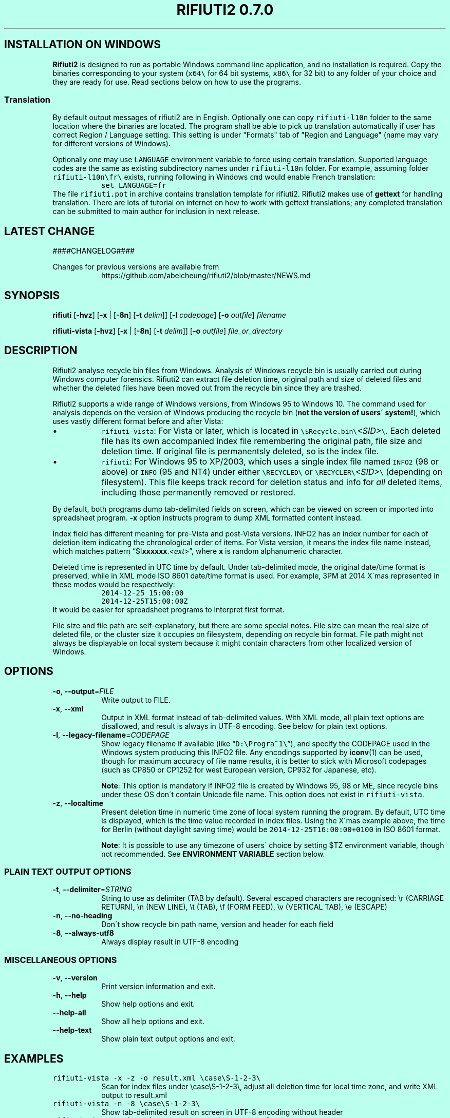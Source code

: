 .\"-
.\" Man page for rifiuti2
.\"
.\" Copyright (c) 2008 Anthony Wong <ypwong@debian.org>
.\" Copyrgith (c) 2015 Abel Cheung <abelcheung@gmail.com>
.\"
.\" This documentation is available under BSD 3-clause license.
.\"

.  ie \n[www-html] \{\
.\" see groff_www(7)
.BCL black #bbffee blue blue #302226

.TH "RIFIUTI2 0.7.0" "1"

.SH INSTALLATION ON WINDOWS

\fBRifiuti2\fP is designed to run as portable Windows command line
application, and no installation is required. Copy the binaries
corresponding to your system (\fCx64\\\fP for 64 bit systems,
\fCx86\\\fP for 32 bit) to any folder of your choice and they are
ready for use. Read sections below on how to use the programs.

.SS Translation
By default output messages of rifiuti2 are in English.
Optionally one can copy
.nh
\fCrifiuti\-l10n\fP
.hy
folder to the same location where the binaries are located.
The program shall be able to pick up translation automatically
if user has correct Region / Language setting.  This setting 
is under "Formats" tab of "Region and Language" (name may vary
for different versions of Windows).

Optionally one may use \fCLANGUAGE\fP environment variable to
force using certain translation.  Supported language codes are
the same as existing subdirectory names under
.nh
\fCrifiuti\-l10n\fP
.hy
folder.  For example, assuming folder
.nh
\fCrifiuti\-l10n\\fr\\\fP
.hy
exists, running following in Windows \fCcmd\fP would enable French
translation:
.RS
\fCset LANGUAGE=fr\fP
.RE
The file \fCrifiuti.pot\fP in archive contains translation template
for rifiuti2.  Rifiuti2 makes use of \f[CB]gettext\fP for handling
translation. There are lots of tutorial on internet on how to work
with gettext translations; any completed translation can be submitted
to main author for inclusion in next release.

.SH LATEST CHANGE

####CHANGELOG####

.PP
Changes for previous versions are available from
.RS
https://github.com/abelcheung/rifiuti2/blob/master/NEWS.md
.RE

.  \}
.  el \{\
.TH RIFIUTI2 "1" "May 2015" "0.7.0" "MS Windows recycle bin analysis tool"

.SH NAME
rifiuti2 \- MS Windows recycle bin analysis tool
.  \}

.SH SYNOPSIS
.B rifiuti
.RB [ \-hvz ]
.RB [ \-x " |"
.RB [ \-8n ]
.RB [ \-t
.IR delim "]]"
.RB [ \-l
.IR codepage ]
.RB [ \-o
.IR outfile ]
.I filename

.B rifiuti-vista
.RB [ \-hvz ]
.RB [ \-x " |"
.RB [ \-8n ]
.RB [ \-t
.IR delim "]]"
.RB [ \-o
.IR outfile ]
.I file_or_directory

.SH DESCRIPTION
Rifiuti2 analyse recycle bin files from Windows. Analysis of
Windows recycle bin is usually carried out during Windows computer
forensics. Rifiuti2 can extract file deletion time, original
path and size of deleted files and whether the deleted files have
been moved out from the recycle bin since they are trashed.
.PP
Rifiuti2 supports a wide range of Windows versions, from Windows 95 to
Windows 10. The command used for analysis depends on the version
of Windows producing the recycle bin (\fBnot the version of users\'
system!\fP), which uses vastly different format before and after Vista:
.PP

.IP \[bu]
\fCrifiuti-vista\fP: For Vista or later, which is located in
.nh
\fC\\$Recycle.bin\\\fP\fI<SID>\fP\fC\\\fP.
.hy
Each deleted file has its own accompanied index file remembering
the original path, file size and deletion time.  If original file is
permanentsly deleted, so is the index file.
.IP \[bu]
\fCrifiuti\fP: For Windows 95 to XP/2003,
which uses a single index file named \fCINFO2\fP (98 or above) or
\fCINFO\fP (95 and NT4) under either
.nh
\fC\\RECYCLED\\\fP
.hy
or
.nh
\fC\\RECYCLER\\\fP\fI<SID>\fP\fC\\\fP
.hy
(depending on filesystem).
This file keeps track record for deletion status and info for \fIall\fP
deleted items, including those permanently removed or restored.

.PP
By default, both programs dump tab-delimited fields on
screen, which can be viewed on screen or imported into spreadsheet
program. \fB\-x\fP option instructs program to dump XML formatted
content instead.
.PP
Index field has different meaning for pre-Vista
and post-Vista versions.  INFO2 has an index number for each of
deletion item indicating the chronological order of items. For Vista
version, it means the index file name instead, which matches
pattern \(lq$I\fBxxxxxx\fP.\fI<ext>\fP\(rq, where \fBx\fP is random
alphanumeric character.
.PP
Deleted time is represented in UTC time by default. Under tab-delimited
mode, the original date/time format is preserved, while in XML mode
ISO 8601 date/time format is used.
For example, 3PM at 2014 X\'mas represented in these modes would be
respectively:
.RS
\fC2014-12-25 15:00:00\fP
.RE
.RS
\fC2014-12-25T15:00:00Z\fP
.RE
It would be easier for spreadsheet programs to interpret first format.
.PP
File size and file path are self-explanatory, but there are some
special notes.  File size can mean the real size of deleted file,
or the cluster size it occupies on filesystem, depending on recycle
bin format. File path might not always be displayable on local system
because it might contain characters from other localized version
of Windows.

.SH OPTIONS
.TP
\fB\-o\fP, \fB\-\-output\fP=\fI\,FILE\/\fP
Write output to FILE.
.TP
\fB\-x\fP, \fB\-\-xml\fP
Output in XML format instead of tab\-delimited values.
With XML mode, all plain text options are disallowed,
and result is always in UTF-8 encoding.
See below for plain text options.
.TP
\fB\-l\fP, \fB\-\-legacy\-filename\fP=\fI\,CODEPAGE\/\fP
Show legacy filename if available (like \(lq\fCD:\\Progra~1\\\fP\(rq),
and specify the CODEPAGE used in the Windows system producing this
INFO2 file. Any encodings supported by \fBiconv\fP(1) can be used,
though for maximum accuracy of file name results, it is better to
stick with Microsoft codepages (such as CP850 or CP1252 for west
European version, CP932 for Japanese, etc).

.RS
\fBNote\fP: This option is mandatory if INFO2 file is created by
Windows 95, 98 or ME, since recycle bins under these OS don\'t contain
Unicode file name. This option does not exist in \fCrifiuti-vista\fP.
.RE
.TP
\fB\-z\fP, \fB\-\-localtime\fP
Present deletion time in numeric time zone of local system running
the program.  By default, UTC time is displayed, which is the time
value recorded in index files. Using the X\'mas example above, the
time for Berlin (without daylight saving time) would be
\fC2014-12-25T16:00:00+0100\fP in ISO 8601 format.

.RS
\fBNote\fP: It is possible to use any timezone of users\' choice
by setting $TZ environment variable, though not recommended.
See \fBENVIRONMENT VARIABLE\fP section below.
.RE

.SS
PLAIN TEXT OUTPUT OPTIONS
.TP
\fB\-t\fP, \fB\-\-delimiter\fP=\fI\,STRING\/\fP
String to use as delimiter (TAB by default). Several escaped characters
are recognised: \\r (CARRIAGE RETURN), \\n (NEW LINE), \\t (TAB),
\\f (FORM FEED), \\v (VERTICAL TAB), \\e (ESCAPE)
.TP
\fB\-n\fP, \fB\-\-no\-heading\fP
Don\'t show recycle bin path name, version and header for each field
.TP
\fB\-8\fP, \fB\-\-always\-utf8\fP
Always display result in UTF\-8 encoding
.PP

.SS
MISCELLANEOUS OPTIONS
.TP
\fB\-v\fP, \fB\-\-version\fP
Print version information and exit.
.TP
\fB\-h\fP, \fB\-\-help\fP
Show help options and exit.
.TP
\fB\-\-help\-all\fP
Show all help options and exit.
.TP
\fB\-\-help\-text\fP
Show plain text output options and exit.
.PP

.SH EXAMPLES
.TP
\fCrifiuti-vista \-x \-z \-o result.xml \\case\\S\-1\-2\-3\\\fP
.RS
Scan for index files under \\case\\S\-1\-2\-3\\, adjust all deletion
time for local time zone, and write XML output to result.xml
.RE
.TP
\fCrifiuti-vista \-n \-8 \\case\\S\-1\-2\-3\\\fP
Show tab-delimited result on screen in UTF-8 encoding without header
.TP
\fCrifiuti-vista -t '\\r\\n' \\case\\S\-1\-2\-3\\$IF96NJ3.rtf\fP
Only analyse a single index file and print each field in its own line
.TP
\fCrifiuti \-t ',' -o result.csv INFO2\fP
Change tab-delimited result to comma-delimited and write to result.csv
.TP
\fCrifiuti \-l CP1255 \-8 \-n INFO2\fP
.RS
Read INFO2 from Hebrew version of Windows, display 8.3 file names
on screen in UTF-8 encoding without header
.RE

.SH ENVIRONMENT VARIABLES
The following environment variables affect execution of program:

.TP
\fBCHARSET\fP, \fBLC_CTYPE\fP
.RS
If recycle bin path contains non-ASCII character, these variables
affect how they are displayed. UTF-8 capable systems are recommended
to set
.nh
\fCCHARSET=UTF-8\fP
.hy
or use appropriate UTF-8 values for
\fCLC_CTYPE\fP explicitly, otherwise path might be displayed in
Universal Character Name sequences like \\u1234.
.RE
.TP
\fBRIFIUTI_DEBUG\fP
.RS
Setting it to any non-empty value would cause programs to print
more debugging output to stderr.
.RE
.TP
\fBTZ\fP
.RS
If non-empty, indicate user-specified time zone when \fB\-z\fP option
is used. Normally the time zone information is obtained from system
and there is no need to set this variable. However, it can be used
as a facility to temporarily override timezone for some programs, which
can be used for situations like constructing timeline event.
.PP
This value is OS dependent. For example, for timezone in Los Angeles,
the value for Windows is \(lqPST8PDT\(rq, while corresponding value on
Linux would be \(lqAmerica/Los_Angeles\(rq. Please consult manual for
your operating system for more info.
.PP
Please see \fBBUGS\fP section below for problems when using this variable.
.RE

.SH EXIT STATUS
Both programs return 0 on success, and >0 if error occurs.
.PP
However \fCrifiuti-vista\fP is more permissive: it still returns
success if \fIsome\fP (not all) of index files are invalid.

.SH HISTORY
\fIRifiuti2\fP is a rewrite of \fIrifiuti\fP, a tool of identical
purpose written by Foundstone which was later purchased by
McAfee. Quoting from the original FoundStone page:

.RS
Many computer crime investigations require the reconstruction of a
subject\'s Recycle Bin. Since this analysis technique is executed
regularly, we researched the structure of the data found in the
Recycle Bin repository files (INFO2 files). Rifiuti, the Italian word
meaning "trash", was developed to examine the contents of the INFO2
file in the Recycle Bin. ... Rifiuti is built to work on multiple
platforms and will execute on Windows (through Cygwin), Mac OS X,
Linux, and *BSD platforms.
.RE

.PP
However, since the original rifiuti (last updated 2004) can\'t analyze
recycle bin from any localized version of Windows (restricted to
English), this rewrite effort is born to overcome the limitation. Later
rifiuti2 was improved to add support for Vista format recycle bin, XML
output and other extra features not available from original version.

.SH BUGS
In very special circumstance (which author can\'t reproduce now),
index file of certain deleted item can be corrupt, causing incorrect
deleted file size to be stored. There is no way to report correct size.
This problem shouldn\'t happen after Vista though.
.PP
Handling of non-ASCII file argument is not satisfactory; it may not
work in certain case under MinGW bash.
.PP
Non-ASCII deleted item path name may not be always displayed
appropriately, especially on systems with non-UTF-8 locale (such as
Windows \fBcmd\fP, where output is restricted to ANSI codepages).
Storing UTF-8 result into file with \fB\-8\fP or \fB\-x\fP option
and then opening it with Unicode capable editor could be a solution.
.PP
The calculation of local time might not be correct. For example,
documentation of _tzset() function on Windows has this statement:
.RS
The C run-time library assumes the United States\' rules for implementing
the calculation of daylight saving time (DST).
.RE
Therefore the time might not be correct in case the files inside
recycle bin are produced on Windows using other countries as region
settings. Besides, the difference between standard time and DST is
hardcoded to be one hour, which is incorrect for a few selected regions.
.PP
So it is always better to use UTC time whenever possible.

.SH REPORTING BUGS
Report bugs to
.\" The whole link and text would disappear when using
.\" ascii driver, So have to use if/else
.  ie \n[www-html] \{\
.\" Using .IP doesn't work, URL is emitted before it
.RS
.URL https://github.com/abelcheung/rifiuti2/issues
.RE
.  \}
.  el \{\
.IP
https://github.com/abelcheung/rifiuti2/issues
.  \}
.PP
Information about rifiuti2 can be found on
.  ie \n[www-html] \{\
.RS
.URL https://abelcheung.github.io/rifiuti2/
.RE
.  \}
.  el \{\
.IP
https://abelcheung.github.io/rifiuti2/
.  \}

.SH SEE ALSO
.  ie \n[www-html] \{\
.PP
.URL http://odessa.sourceforge.net/ "Open Digital Evidence Search and Seizure Architecture project"
, which contains the original rifiuti tool
.PP
Forensics tools and other security related utilities
.URL http://www.mcafee.com/us/downloads/free-tools/index.aspx "originally written by FoundStone"
are now available under McAfee\'s own license
.PP
.URL http://me.abelcheung.org/wp-content/uploads/2007/09/vista-recycle-bin-sample.pdf "Vista recycle bin file structure"
, by Abel Cheung
.PP
.URL http://www.csisite.net/downloads/INFO2.pdf "INFO2 recycle bin file example"
, by Steve Hailey
.  \}
.  el \{\
.TP
Open Digital Evidence Search and Seizure Architecture project, which contains the original rifiuti tool
http://odessa.sourceforge.net/
.TP
Forensics tools and other security related utilities originally written by FoundStone are now available under McAfee\'s own license.
http://www.mcafee.com/us/downloads/free-tools/index.aspx
.TP
Vista recycle bin file structure, by Abel Cheung
http://me.abelcheung.org/wp-content/uploads/2007/09/vista-recycle-bin-sample.pdf
.TP
INFO2 recycle bin file example, by Steve Hailey
http://www.csisite.net/downloads/INFO2.pdf
.  \}
.PP

.SH COPYRIGHT
Part of the work of rifiuti2 is derived from Rifiuti.
Both pieces of software are licensed under the simplified BSD license.

.SH AUTHOR
The main author of rifiuti2 is Abel Cheung
.nh
\fC<abelcheung@gmail.com>\fP
.hy
.PP
The original author of rifiuti is Keith J. Jones
.nh
\fC<keith.jones@foundstone.com>\fP
.hy
.PP
Anthony Wong
.nh
\fC<ypwong@debian.org>\fP
.hy
helped in Debian packaging and was author of the original manpage.

